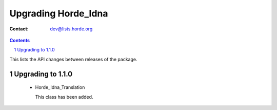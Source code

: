 ======================
 Upgrading Horde_Idna
======================

:Contact: dev@lists.horde.org

.. contents:: Contents
.. section-numbering::


This lists the API changes between releases of the package.


Upgrading to 1.1.0
==================

  - Horde_Idna_Translation

    This class has been added.
